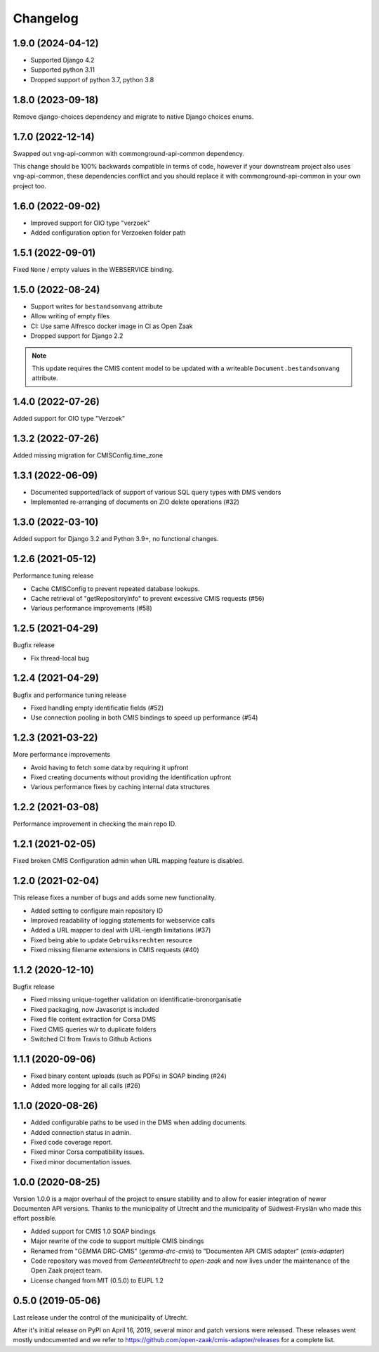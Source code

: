 =========
Changelog
=========

1.9.0 (2024-04-12)
------------------

* Supported Django 4.2
* Supported python 3.11
* Dropped support of python 3.7, python 3.8

1.8.0 (2023-09-18)
------------------

Remove django-choices dependency and migrate to native Django choices enums.

1.7.0 (2022-12-14)
------------------

Swapped out vng-api-common with commonground-api-common dependency.

This change should be 100% backwards compatible in terms of code, however if your
downstream project also uses vng-api-common, these dependencies conflict and you should
replace it with commonground-api-common in your own project too.

1.6.0 (2022-09-02)
------------------

* Improved support for OIO type "verzoek"
* Added configuration option for Verzoeken folder path

1.5.1 (2022-09-01)
------------------

Fixed ``None`` / empty values in the WEBSERVICE binding.

1.5.0 (2022-08-24)
------------------

* Support writes for ``bestandsomvang`` attribute
* Allow writing of empty files
* CI: Use same Alfresco docker image in CI as Open Zaak
* Dropped support for Django 2.2

.. note:: This update requires the CMIS content model to be updated with a writeable
   ``Document.bestandsomvang`` attribute.

1.4.0 (2022-07-26)
------------------

Added support for OIO type "Verzoek"

1.3.2 (2022-07-26)
------------------

Added missing migration for CMISConfig.time_zone

1.3.1 (2022-06-09)
------------------

* Documented supported/lack of support of various SQL query types with DMS vendors
* Implemented re-arranging of documents on ZIO delete operations (#32)

1.3.0 (2022-03-10)
------------------

Added support for Django 3.2 and Python 3.9+, no functional changes.

1.2.6 (2021-05-12)
------------------

Performance tuning release

* Cache CMISConfig to prevent repeated database lookups.
* Cache retrieval of "getRepositoryInfo" to prevent excessive CMIS requests (#56)
* Various performance improvements (#58)

1.2.5 (2021-04-29)
------------------

Bugfix release

* Fix thread-local bug

1.2.4 (2021-04-29)
------------------

Bugfix and performance tuning release

* Fixed handling empty identificatie fields (#52)
* Use connection pooling in both CMIS bindings to speed up
  performance (#54)

1.2.3 (2021-03-22)
------------------

More performance improvements

* Avoid having to fetch some data by requiring it upfront
* Fixed creating documents without providing the identification upfront
* Various performance fixes by caching internal data structures

1.2.2 (2021-03-08)
------------------

Performance improvement in checking the main repo ID.

1.2.1 (2021-02-05)
------------------

Fixed broken CMIS Configuration admin when URL mapping feature is disabled.

1.2.0 (2021-02-04)
------------------

This release fixes a number of bugs and adds some new functionality.

* Added setting to configure main repository ID
* Improved readability of logging statements for webservice calls
* Added a URL mapper to deal with URL-length limitations (#37)
* Fixed being able to update ``Gebruiksrechten`` resource
* Fixed missing filename extensions in CMIS requests (#40)

1.1.2 (2020-12-10)
------------------

Bugfix release

* Fixed missing unique-together validation on identificatie-bronorganisatie
* Fixed packaging, now Javascript is included
* Fixed file content extraction for Corsa DMS
* Fixed CMIS queries w/r to duplicate folders
* Switched CI from Travis to Github Actions

1.1.1 (2020-09-06)
------------------

* Fixed binary content uploads (such as PDFs) in SOAP binding (#24)
* Added more logging for all calls (#26)

1.1.0 (2020-08-26)
------------------

* Added configurable paths to be used in the DMS when adding documents.
* Added connection status in admin.
* Fixed code coverage report.
* Fixed minor Corsa compatibility issues.
* Fixed minor documentation issues.

1.0.0 (2020-08-25)
------------------

Version 1.0.0 is a major overhaul of the project to ensure stability and to
allow for easier integration of newer Documenten API versions. Thanks to the
municipality of Utrecht and the municipality of Súdwest-Fryslân who made this
effort possible.

* Added support for CMIS 1.0 SOAP bindings
* Major rewrite of the code to support multiple CMIS bindings
* Renamed from "GEMMA DRC-CMIS" (`gemma-drc-cmis`) to "Documenten API CMIS
  adapter" (`cmis-adapter`)
* Code repository was moved from `GemeenteUtrecht` to `open-zaak` and now lives
  under the maintenance of the Open Zaak project team.
* License changed from MIT (0.5.0) to EUPL 1.2

0.5.0 (2019-05-06)
------------------

Last release under the control of the municipality of Utrecht.

After it's initial release on PyPI on April 16, 2019, several minor and patch
versions were released. These releases went mostly undocumented and we refer to
https://github.com/open-zaak/cmis-adapter/releases for a complete list.
